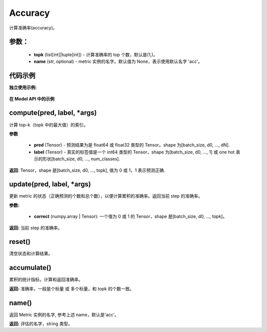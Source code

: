 .. _cn_api_metric_Accuracy:

Accuracy
-------------------------------

.. py:class:: paddle.metric.Accuracy(topk=(1, ), name=None, *args, **kwargs)


计算准确率(accuracy)。

参数：
:::::::::
    - **topk** (list[int]|tuple[int]) - 计算准确率的 top 个数，默认是(1,)。
    - **name** (str, optional) - metric 实例的名字。默认值为 None，表示使用默认名字 'acc'。

代码示例
:::::::::

**独立使用示例:**

    .. code-block:: python
        import numpy as np
        import paddle
        x = paddle.to_tensor(np.array([
            [0.1, 0.2, 0.3, 0.4],
            [0.1, 0.4, 0.3, 0.2],
            [0.1, 0.2, 0.4, 0.3],
            [0.1, 0.2, 0.3, 0.4]]))
        y = paddle.to_tensor(np.array([[0], [1], [2], [3]]))
        m = paddle.metric.Accuracy()
        correct = m.compute(x, y)
        m.update(correct)
        res = m.accumulate()
        print(res) # 0.75


**在 Model API 中的示例**

    .. code-block:: python
        import paddle
        from paddle.static import InputSpec
        import paddle.vision.transforms as T
        from paddle.vision.datasets import MNIST

        input = InputSpec([None, 1, 28, 28], 'float32', 'image')
        label = InputSpec([None, 1], 'int64', 'label')
        transform = T.Compose([T.Transpose(), T.Normalize([127.5], [127.5])])
        train_dataset = MNIST(mode='train', transform=transform)

        model = paddle.Model(paddle.vision.models.LeNet(), input, label)
        optim = paddle.optimizer.Adam(
            learning_rate=0.001, parameters=model.parameters())
        model.prepare(
            optim,
            loss=paddle.nn.CrossEntropyLoss(),
            metrics=paddle.metric.Accuracy())

        model.fit(train_dataset, batch_size=64)


compute(pred, label, *args)
:::::::::

计算 top-k（topk 中的最大值）的索引。

**参数**

    - **pred** (Tensor) - 预测结果为是 float64 或 float32 类型的 Tensor。shape 为[batch_size, d0, ..., dN].
    - **label** (Tensor) - 真实的标签值是一个 int64 类型的 Tensor，shape 为[batch_size, d0, ..., 1] 或 one hot 表示的形状[batch_size, d0, ..., num_classes].

**返回**: Tensor，shape 是[batch_size, d0, ..., topk], 值为 0 或 1，1 表示预测正确.


update(pred, label, *args)
:::::::::

更新 metric 的状态（正确预测的个数和总个数），以便计算累积的准确率。返回当前 step 的准确率。

**参数:**

    - **correct** (numpy.array | Tensor): 一个值为 0 或 1 的 Tensor，shape 是[batch_size, d0, ..., topk]。

**返回:** 当前 step 的准确率。


reset()
:::::::::

清空状态和计算结果。

accumulate()
:::::::::

累积的统计指标，计算和返回准确率。

**返回:** 准确率，一般是个标量 或 多个标量，和 topk 的个数一致。


name()
:::::::::

返回 Metric 实例的名字, 参考上述 name，默认是'acc'。

**返回:** 评估的名字，string 类型。
